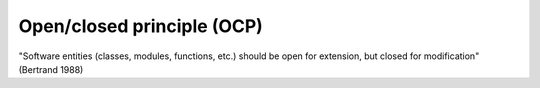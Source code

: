 .. _open_closed:

***************************
Open/closed principle (OCP)
***************************

"Software entities (classes, modules, functions, etc.) should be open for extension, but closed for modification" (Bertrand 1988)
